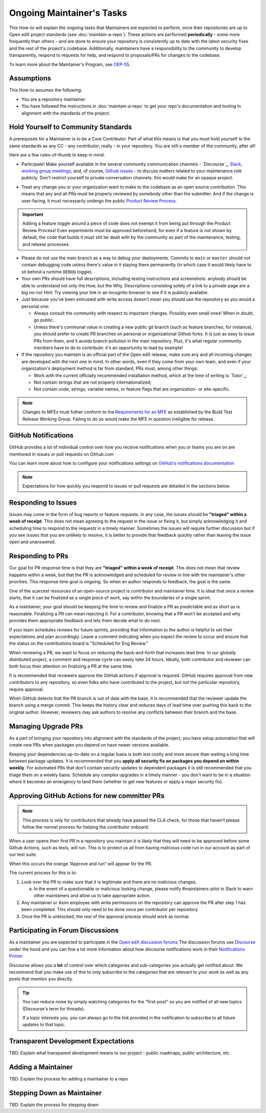 Ongoing Maintainer's Tasks
##########################

..
  Much of the TBD content in this document should be answered when we come
  to consensus on https://openedx.atlassian.net/wiki/spaces/COMM/pages/3545726977/Maintainer+Outstanding+Questions+9+14+meeting


This How-to will explain the ongoing tasks that Maintainers are expected to
perform, once their repositories are up to Open edX project standards (see
:doc:`maintain-a-repo`). These actions are performed **periodically** - some more
frequently than others - and are done to ensure your repository is consistently
up to date with the latest security fixes and the rest of the project's codebase.
Additionally, maintainers have a responsibility to the community to develop
transparently, respond to requests for help, and respond to proposals/PRs for
changes to the codebase.

To learn more about the Maintainer's Program, see `OEP-55`_.

.. _OEP-55: https://open-edx-proposals.readthedocs.io/en/latest/processes/oep-0055-proc-project-maintainers.html


Assumptions
***********

This How-to assumes the following:

* You are a repository maintainer.

* You have followed the instructions in :doc:`maintain-a-repo` to get your repo's
  documentation and tooling in alignment with the standards of the project.

Hold Yourself to Community Standards
************************************

A prerequisite for a Maintainer is to be a Core Contributor.  Part of what this
means is that you must hold yourself to the same standards as any CC - any
contributor, really - in your repository.  You are still a member of the
community, after all!

Here are a few rules-of-thumb to keep in mind:

* Participate!  Make yourself available in the several community communication
  channels - `Discourse`_, `Slack`_, `working group meetings`_, and, of course,
  `Github issues`_ - to discuss matters related to your maintenance role
  publicly.  Don't restrict yourself to private conversation channels: this
  would make for an opaque project.

.. _Discourse: https://discuss.openedx.org/

.. _Slack: https://openedx.slack.com/

.. _working group meetings: https://openedx.atlassian.net/wiki/spaces/COMM/pages/3707371565/Active+Working+Groups#Joining-Working-Group-Meetings

.. _GitHub issues: https://github.com/openedx

* Treat any change you or your organization want to make to the codebase as an
  open source contribution.  This means that any and all PRs must be properly
  reviewed by somebody other than the submitter.  And if the change is
  user-facing, it must necessarily undergo the public `Product Review Process`_.

.. _Product Review Process: https://openedx.atlassian.net/wiki/spaces/COMM/pages/3875962884/How+to+submit+an+open+source+contribution+for+Product+Review

.. important::

   Adding a feature toggle around a piece of code does not exempt it from being
   put through the Product Review Process!  Even experiments must be approved
   beforehand, for even if a feature is not shown by default, the code that
   builds it must still be dealt with by the community as part of the
   maintenance, testing, and release processes.

* Please do not use the main branch as a way to debug your deployments.
  Commits to ``main`` or ``master`` should not contain debugging code unless
  there's value in it staying there permanently (in which case it would likely
  have to sit behind a runtime ``DEBUG`` toggle).

* Your own PRs should have full descriptions, including testing instructions
  and screenshots: anybody should be able to understand not only the How, but
  the Why.  Descriptions consisting solely of a link to a private page are a
  big no-no! Hint: Try viewing your link in an incognito browser to see if it
  is publicly available.

* Just because you've been entrusted with write access doesn't mean you should
  use the repository as you would a personal one:

  * Always consult the community with respect to important changes.  Possibly
    even small ones!  When in doubt, go public.

  * Unless there's communal value in creating a new public git branch (such as
    feature branches, for instance), you should prefer to create PR branches on
    personal or organizational Github forks.  It is just as easy to issue PRs
    from them, and it avoids branch pollution in the main repository.  Plus,
    it's what regular community members have to do to contribute: it's an
    opportunity to lead by example!

* If the repository you maintain is an official part of the Open edX release,
  make sure any and all incoming changes are developed with the next one in
  mind.  In other words, even if they come from your own team, and even if your
  organization's deployment method is far from standard, PRs must, among other
  things:

  * Work with the current officially recommended installation method, which at
    the time of writing is `Tutor`_;

  * Not contain strings that are not properly internationalized;

  * Not contain code, strings, variable names, or feature flags that are
    organization- or site-specific.

.. note::

   Changes to MFEs must futher conform to the `Requirements for an MFE`_ as
   established by the Build Test Release Working Group.  Failing to do so would
   make the MFE in question ineligible for release.

.. _Requirements for an MFE: https://openedx.atlassian.net/wiki/spaces/COMM/pages/3561521275/Requirements+for+an+MFE

GitHub Notifications
********************

GitHub provides a lot of individual control over how you receive notifications when you or teams you are on are mentioned in issues or pull requests on Github.com

You can learn more about how to configure your notifications settings on `GitHub's notifications documentation`_

.. note::

   Expectations for how quickly you respond to issues or pull requests are detailed in the sections below.


.. _GitHub's notifications documentation: https://docs.github.com/en/account-and-profile/managing-subscriptions-and-notifications-on-github/setting-up-notifications/about-notifications

Responding to Issues
********************

Issues may come in the form of bug reports or feature requests. In any case, the issues should be **"triaged" within a week of receipt**.  This does not mean agreeing to the request in the issue or fixing it, but simply acknowledging it and scheduling time to respond to the requests in a timely manner.  Sometimes the issues will require further discussion but if you see issues that you are unlikely to resolve, it is better to provide that feedback quickly rather than leaving the issue open and unanswered.

Responding to PRs
*****************

Our goal for PR response time is that they are **"triaged" within a week of receipt**. This does not mean that review happens within a week, but that the PR is acknowledged and scheduled for review in line with the maintainer's other priorities.  This response time goal is ongoing.  So when an author responds to feedback, the goal is the same.

One of the scarcest resources of an open-source project is contributor and maintainer time.  It is ideal that once a review starts, that it can be finalized as a single piece of work, say within the boundaries of a single sprint.

As a maintainer, your goal should be keeping the time to review and finalize a PR as predictable and as short as is reasonable.  Finalizing a PR can mean rejecting it. For a contributor, knowing that a PR won't be accepted and why provides them appropriate feedback and lets them decide what to do next.

If your team schedules reviews for future sprints, providing that information to the author is helpful to set their expectations and plan accordingly. Leave a comment indicating when you expect the review to occur and ensure that the status on the contributions board is "Scheduled for Eng Review."

When reviewing a PR, we want to focus on reducing the back-and-forth that increases lead time.  In our globally distributed project, a comment and response cycle can easily take 24 hours.  Ideally, both contributor and reviewer can both focus their attention on finalizing a PR at the same time.

It is recommended that reviewers approve the GitHub actions if approval is required.  GitHub requires approval from new contributors to any repository, so even folks who have contributed to the project, but not the particular repository, require approval.

When GitHub detects that the PR branch is out of date with the base, it is recommended that the reviewer update the branch using a merge commit.  This keeps the history clear and reduces days of lead time over pushing this back to the original author.  However, reviewers may ask authors to resolve any conflicts between their branch and the base.

Managing Upgrade PRs
********************

As a part of bringing your repository into alignment with the standards of the project, you have setup automation that will create new PRs when packages you depend on have newer versions available.

Keeping your dependencies up-to-date on a regular basis is both lest costly and more secure than waiting a long time between package updates.  It is recommended that you **apply all security fix on packages you depend on within weekly**.  For automated PRs that don't contain security updates to dependent packages it is still recommended that you triage them on a weekly basis. Schedule any complex upgrades in a timely manner - you don't want to be in a situation where it becomes an emergency to land them (whether to get new features or apply a major security fix).

Approving GitHub Actions for new committer PRs
**********************************************

.. note::

   This process is only for contributors that already have passed the CLA check, for those that haven’t please follow the normal process for helping the contributor onboard.

When a user opens their first PR in a repository you maintain it is likely that they will need to be approved before some Github Actions, such as tests, will run. This is to protect us all from having malicious code run in our account as part of our test suite.

When this occurs the orange “Approve and run“ will appear for the PR.

The current process for this is to:

1. Look over the PR to make sure that it is legitimate and there are no malicious changes.

   a. In the event of a questionable or malicious looking change, please notify #maintainers-pilot in Slack to warn other maintainers and allow us to take appropriate action.

2. Any maintainer or Axim employee with write permissions on the repository can approve the PR after step 1 has been completed. This should only need to be done once per contributor per repository.

3. Once the PR is unblocked, the rest of the approval process should work as normal.

Participating in Forum Discussions
**********************************

As a maintainer you are expected to participate in the `Open edX discussion forums`_  The discussion forums use `Discourse <https://discourse.org>`_ under the hood and you can fine a lot more information about how discourse notifications work in their `Notifications Primer`_

Discourse allows you a **lot** of control over which categories and sub-categories you actually get notified about.  We recommend that you make use of this to only subscribe to the categories that are relevant to your work as well as any posts that mention you directly.


.. tip::

   You can reduce noise by simply watching categories for the "first-post" so you are notified of all new topics (Discourse's term for threads).

   If a topic interests you, you can always go to the link provided in the notification to subscribe to all future updates to that topic.

.. _Open edX discussion forums: https://discuss.openedx.org/
.. _Notifications Primer: https://meta.discourse.org/t/notifications-primer/228439

Transparent Development Expectations
************************************

TBD: Explain what transparent development means to our project - public roadmaps,
public architecture, etc

Adding a Maintainer
*******************

TBD: Explain the process for adding a maintainer to a repo

Stepping Down as Maintainer
***************************

TBD: Explain the process for stepping down
